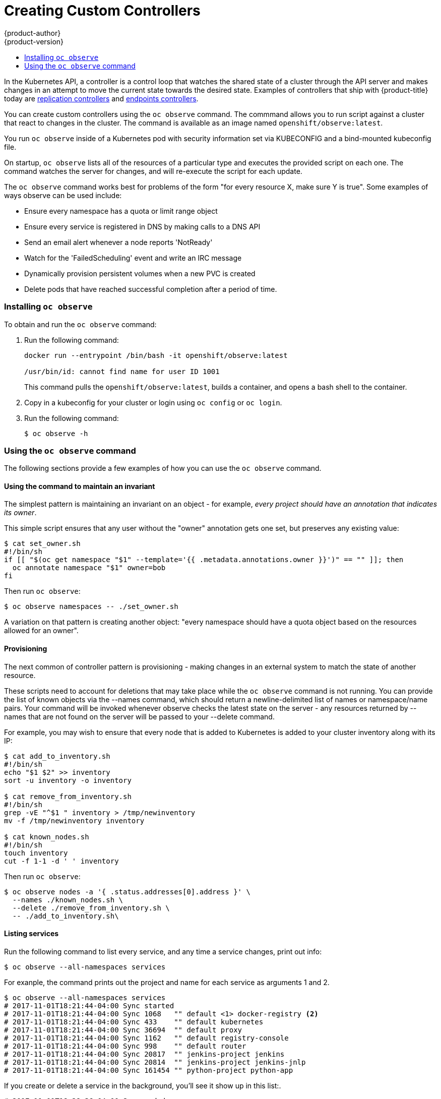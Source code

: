 [[admin-guide-custom-controllers]]
= Creating Custom Controllers
{product-author}
{product-version}
:data-uri:
:icons:
:experimental:
:toc: macro
:toc-title:

toc::[]



In the Kubernetes API, a controller is a control loop that watches the shared state of a cluster 
through the API server and makes changes in an attempt to move the current state towards the desired state. 
Examples of controllers that ship with {product-title} today are 
xref:../architecture/core_concepts/deployments.adoc#replication-controllers[replication controllers] and 
xref:../dev_guide/application_health.adoc#container-health-checks-using-probes[endpoints controllers].

You can create custom controllers using the `oc observe` command. The commmand allows you to run script against a 
cluster that react to changes in the cluster. The command is available as an image named `openshift/observe:latest`.

You run `oc observe` inside of a Kubernetes pod with security information set via KUBECONFIG and a bind-mounted kubeconfig file.   

//from man page
On startup, `oc observe` lists all of the resources of a particular type and executes the provided script on each one. 
The command watches the server for changes, and will re-execute the script for each update.

The `oc observe` command works best for problems of the form "for every resource X, make sure Y is true". Some
examples of ways observe can be used include: 

  * Ensure every namespace has a quota or limit range object  
  * Ensure every service is registered in DNS by making calls to a DNS API  
  * Send an email alert whenever a node reports 'NotReady'  
  * Watch for the 'FailedScheduling' event and write an IRC message  
  * Dynamically provision persistent volumes when a new PVC is created  
  * Delete pods that have reached successful completion after a period of time.  

=== Installing `oc observe`

To obtain and run the `oc observe` command:

. Run the following command:
+
----
docker run --entrypoint /bin/bash -it openshift/observe:latest

/usr/bin/id: cannot find name for user ID 1001
----
+
This command pulls the `openshift/observe:latest`, builds a container, and opens a bash shell to the container.

. Copy in a kubeconfig for your cluster or login using `oc config` or `oc login`.

. Run the following command:
+
----
$ oc observe -h
----

=== Using the `oc observe` command

The following sections provide a few examples of how you can use the `oc observe` command.

==== Using the command to maintain an invariant

The simplest pattern is maintaining an invariant on an object - for example, _every project
should have an annotation that indicates its owner_. 

This simple script ensures that any user without the "owner" annotation gets one set, but preserves
any existing value: 

----
$ cat set_owner.sh
#!/bin/sh
if [[ "$(oc get namespace "$1" --template='{{ .metadata.annotations.owner }}')" == "" ]]; then
  oc annotate namespace "$1" owner=bob
fi
----

Then run `oc observe`:

----
$ oc observe namespaces -- ./set_owner.sh
----

A variation on that pattern is creating another object: "every namespace should have a
quota object based on the resources allowed for an owner". 

==== Provisioning

The next common of controller pattern is provisioning - making changes in an external system to
match the state of another resource. 

These scripts need to account for deletions that may take place while the `oc observe` command is not running. 
You can provide the list of known objects via the
--names command, which should return a newline-delimited list of names or namespace/name pairs. Your
command will be invoked whenever observe checks the latest state on the server - any resources
returned by --names that are not found on the server will be passed to your --delete command. 

For example, you may wish to ensure that every node that is added to Kubernetes is added to your
cluster inventory along with its IP: 

----
$ cat add_to_inventory.sh
#!/bin/sh
echo "$1 $2" >> inventory
sort -u inventory -o inventory

$ cat remove_from_inventory.sh
#!/bin/sh
grep -vE "^$1 " inventory > /tmp/newinventory
mv -f /tmp/newinventory inventory
  
$ cat known_nodes.sh
#!/bin/sh
touch inventory
cut -f 1-1 -d ' ' inventory
----

Then run `oc observe`:

----
$ oc observe nodes -a '{ .status.addresses[0].address }' \
  --names ./known_nodes.sh \
  --delete ./remove_from_inventory.sh \
  -- ./add_to_inventory.sh\
----

==== Listing services

Run the following command to list every service, and any time a service changes, print out info:

----
$ oc observe --all-namespaces services
----

For exanple, the command prints out the project and name for each service as arguments 1 and 2.  

----
$ oc observe --all-namespaces services
# 2017-11-01T18:21:44-04:00 Sync started
# 2017-11-01T18:21:44-04:00 Sync 1068	"" default <1> docker-registry <2>
# 2017-11-01T18:21:44-04:00 Sync 433	"" default kubernetes
# 2017-11-01T18:21:44-04:00 Sync 36694	"" default proxy
# 2017-11-01T18:21:44-04:00 Sync 1162	"" default registry-console
# 2017-11-01T18:21:44-04:00 Sync 998	"" default router
# 2017-11-01T18:21:44-04:00 Sync 20817	"" jenkins-project jenkins
# 2017-11-01T18:21:44-04:00 Sync 20814	"" jenkins-project jenkins-jnlp
# 2017-11-01T18:21:44-04:00 Sync 161454	"" python-project python-app
----

If you create or delete a service in the background, you'll see it show up in this list:.

----
# 2017-11-01T18:28:36-04:00 Sync ended
# 2017-11-01T18:28:36-04:00 Added 249342	"" imagestream my-ruby-app
----

Run the following command to list every service, and any time a service changes, echo:

----
$ oc observe --all-namespaces services -- echo
----

For example The command prints out project and name for each service as arguments 1 and 2.  

----
$ oc observe --all-namespaces services -- echo
# 2017-11-01T18:20:03-04:00 Sync started
# 2017-11-01T18:20:03-04:00 Sync 1068	echo default docker-registry
default docker-registry
# 2017-11-01T18:20:03-04:00 Sync 433	echo default kubernetes
default kubernetes
# 2017-11-01T18:20:03-04:00 Sync 36694	echo default proxy
default proxy
# 2017-11-01T18:20:03-04:00 Sync 1162	echo default registry-console
default registry-console
# 2017-11-01T18:20:03-04:00 Sync 998	echo default router
default router
# 2017-11-01T19:04:16-04:00 Sync 20817	echo jenkins-project jenkins
imagestream jenkins
# 2017-11-01T19:04:16-04:00 Sync 20814	echo jenkins-project jenkins-jnlp
imagestream jenkins-jnlp
# 2017-11-01T19:04:16-04:00 Sync 161454	echo python-project python2
imagestream python2
----

After creating a service:

----
# 2017-11-01T18:34:24-04:00 Sync ended
# 2017-11-01T18:34:24-04:00 Added 249524	echo php mp-php-app
php mp-php-app
----


==== Using the command to display service IPs

----
$ oc observe --all-namespaces services -a '{ .spec.clusterIP }'
# 2017-11-01T18:40:39-04:00 Sync started
# 2017-11-01T18:40:39-04:00 Sync 1068	"" default docker-registry 172.30.203.179
# 2017-11-01T18:40:39-04:00 Sync 433	"" default kubernetes 172.30.0.1
# 2017-11-01T18:40:39-04:00 Sync 36694	"" default proxy 172.30.197.68
# 2017-11-01T18:40:39-04:00 Sync 1162	"" default registry-console 172.30.138.84
# 2017-11-01T18:40:39-04:00 Sync 998	"" default router 172.30.143.207
# 2017-11-01T18:40:39-04:00 Sync 20817	"" imagestream jenkins 172.30.125.105
# 2017-11-01T18:40:39-04:00 Sync 20814	"" imagestream jenkins-jnlp 172.30.207.60
# 2017-11-01T18:40:39-04:00 Sync 249342	"" imagestream my-ruby-app 172.30.253.90
# 2017-11-01T18:40:39-04:00 Sync 161454	"" imagestream python2 172.30.109.9
# 2017-11-01T18:40:39-04:00 Sync 249524	"" php mp-php-app 172.30.48.220
----

Use `-a` to print a JSONPath style template for each object, which becomes the last argument of the command.   

==== Creating a file with services and IPs

You could create a script to collect all of the services, their project, and IP addresses:

----
$ cat record.sh
#!/bin/sh
echo $1 $2 $3 >> services
----

$1 is the project.
$2 is the service name.
$3 is the service IP.

Then, run the following command:

----
$ oc observe --all-namespaces services -a '{ .spec.clusterIP }' -- ./record.sh
----

All services and their IPs will be recorded in the local file specified in the script, here `services`. 

----
vi services

default docker-registry 172.30.203.179
default kubernetes 172.30.0.1
default proxy 172.30.197.68
default registry-console 172.30.138.84
default router 172.30.143.207
imagestream jenkins 172.30.125.105
imagestream jenkins-jnlp 172.30.207.60
imagestream my-ruby-app 172.30.253.90
imagestream python2 172.30.109.9
php mp-php-app 172.30.48.220
----

You can extend that to anything you can do with bash.

==== Deleting objects

A more complex case is handling deletions.  For example, you could create an ingress for every service, and delete the ingress if the service gets deleted.  
To properly cleanup, we need to know the ingresses that were created this way.

. Create the following scripts:
+
----
$ cat create.sh
#!/bin/sh
echo "{\"kind\":\"Ingress\": \"apiVersion\": \"extensions/v1beta1\",\"metadata\":{\"name\":\"$2\"}, ...}' kubectl create -f - --namespace $1
kubectl annotate ingress/$2 fromservice=true
----
+
This script creates an ingress with the same name as the service and sets an annotation.
+
----
$ cat names.sh
#!/bin/sh
kubectl get ingress --all-namespaces --template '{{ range .items }}{{ if eq (or .metadata.annotation.fromservice "") "true" }}{{ .metadata.namespace }}/{{ .metadata.name }}{{"\n"}}{{ end }}{{ end }}'
----
+
This script walks every ingress and outputs namespace/name for any that have the annotation `fromservice=true`.
+
----
$ cat delete.sh
#!/bin/sh
kubectl delete ingress $2 --namespace=$1
----

. Then, run the follwing command:
+
----
$ oc observe --all-namespaces services --delete ./delete.sh --names=./names.sh -- ./create.sh
----
+
The combination of those allows the observer to detect that a service has been deleted while it was not running - any ingress that has the annotation was created by a service, and since they match names, that must mean that a service was deleted.  If a user deletes a service directly, we'll get the watch notification - but not if we crashed, or on initial sync.
+
[IMPORTANT] 
====
When handling deletes, the previous state of the object may not be available and only the
name/namespace of the object will be passed to   your --delete command as arguments (all custom
arguments are omitted). 
====

